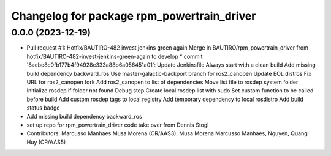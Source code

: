 ^^^^^^^^^^^^^^^^^^^^^^^^^^^^^^^^^^^^^^^^^^^
Changelog for package rpm_powertrain_driver
^^^^^^^^^^^^^^^^^^^^^^^^^^^^^^^^^^^^^^^^^^^

0.0.0 (2023-12-19)
------------------
* Pull request #1: Hotfix/BAUTIRO-482 invest jenkins green again
  Merge in BAUTIRO/rpm_powertrain_driver from hotfix/BAUTIRO-482-invest-jenkins-green-again to develop
  * commit '8acbe8c0fb177b4f94928c333a88b6a056451a01':
  Update Jenkinsfile
  Always start with a clean build
  Add missing build dependency backward_ros
  Use master-galactic-backport branch for ros2_canopen
  Update EOL distros
  Fix URL for ros2_canopen fork
  Add ros2_canopen to list of dependencies
  Move list file to rosdep system folder
  Initialize rosdep if folder not found
  Debug step
  Create local rosdep list with sudo
  Set custom function to be called before build
  Add custom rosdep tags to local registry
  Add temporary dependency to local rosdistro
  Add build status badge
* Add missing build dependency backward_ros
* set up repo for rpm_powertrain_driver code take over from Dennis Stogl
* Contributors: Marcusso Manhaes Musa Morena (CR/AAS3), Musa Morena Marcusso Manhaes, Nguyen, Quang Huy (CR/AAS5)
